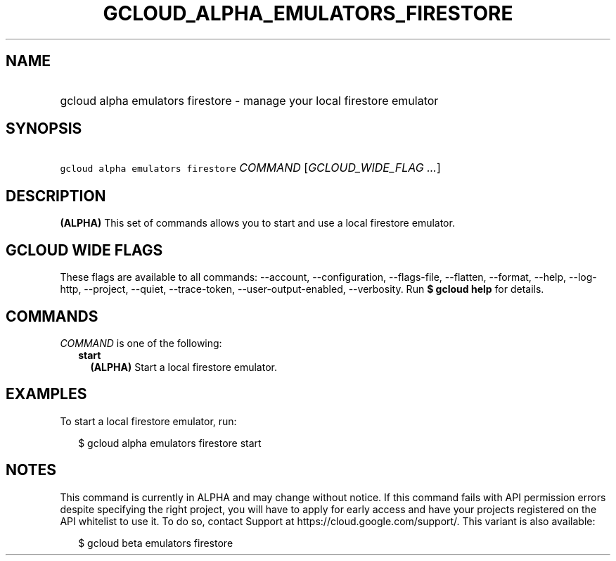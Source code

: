
.TH "GCLOUD_ALPHA_EMULATORS_FIRESTORE" 1



.SH "NAME"
.HP
gcloud alpha emulators firestore \- manage your local firestore emulator



.SH "SYNOPSIS"
.HP
\f5gcloud alpha emulators firestore\fR \fICOMMAND\fR [\fIGCLOUD_WIDE_FLAG\ ...\fR]



.SH "DESCRIPTION"

\fB(ALPHA)\fR This set of commands allows you to start and use a local firestore
emulator.



.SH "GCLOUD WIDE FLAGS"

These flags are available to all commands: \-\-account, \-\-configuration,
\-\-flags\-file, \-\-flatten, \-\-format, \-\-help, \-\-log\-http, \-\-project,
\-\-quiet, \-\-trace\-token, \-\-user\-output\-enabled, \-\-verbosity. Run \fB$
gcloud help\fR for details.



.SH "COMMANDS"

\f5\fICOMMAND\fR\fR is one of the following:

.RS 2m
.TP 2m
\fBstart\fR
\fB(ALPHA)\fR Start a local firestore emulator.


.RE
.sp

.SH "EXAMPLES"

To start a local firestore emulator, run:

.RS 2m
$ gcloud alpha emulators firestore start
.RE



.SH "NOTES"

This command is currently in ALPHA and may change without notice. If this
command fails with API permission errors despite specifying the right project,
you will have to apply for early access and have your projects registered on the
API whitelist to use it. To do so, contact Support at
https://cloud.google.com/support/. This variant is also available:

.RS 2m
$ gcloud beta emulators firestore
.RE

